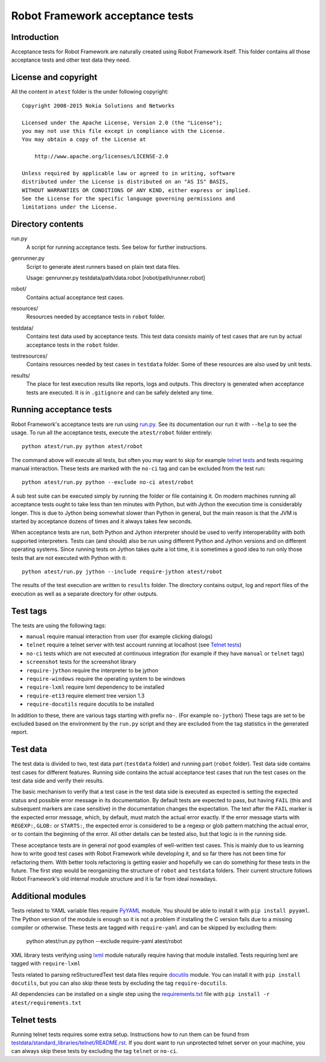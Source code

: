 Robot Framework acceptance tests
================================

Introduction
------------

Acceptance tests for Robot Framework are naturally created using Robot
Framework itself. This folder contains all those acceptance tests and other
test data they need.

License and copyright
---------------------

All the content in ``atest`` folder is the under following copyright::

    Copyright 2008-2015 Nokia Solutions and Networks

    Licensed under the Apache License, Version 2.0 (the "License");
    you may not use this file except in compliance with the License.
    You may obtain a copy of the License at

        http://www.apache.org/licenses/LICENSE-2.0

    Unless required by applicable law or agreed to in writing, software
    distributed under the License is distributed on an "AS IS" BASIS,
    WITHOUT WARRANTIES OR CONDITIONS OF ANY KIND, either express or implied.
    See the License for the specific language governing permissions and
    limitations under the License.

Directory contents
------------------

run.py
    A script for running acceptance tests. See below for further instructions.

genrunner.py
    Script to generate atest runners based on plain text data files.

    Usage:  genrunner.py testdata/path/data.robot [robot/path/runner.robot]

robot/
    Contains actual acceptance test cases.

resources/
    Resources needed by acceptance tests in ``robot`` folder.

testdata/
    Contains test data used by acceptance tests. This test data consists
    mainly of test cases that are run by actual acceptance tests in
    the ``robot`` folder.

testresources/
    Contains resources needed by test cases in ``testdata`` folder.
    Some of these resources are also used by unit tests.

results/
    The place for test execution results like reports, logs and outputs.
    This directory is generated when acceptance tests are executed. It
    is in ``.gitignore`` and can be safely deleted any time.

Running acceptance tests
------------------------

Robot Framework's acceptance tests are run using `<run.py>`__. See its
documentation our run it with ``--help`` to see the usage. To run all the
acceptance tests, execute the ``atest/robot`` folder entirely::

    python atest/run.py python atest/robot

The command above will execute all tests, but often you may want to skip
for example `telnet tests`_ and tests requiring manual interaction. These
tests are marked with the ``no-ci`` tag and can be excluded from the test run::

    python atest/run.py python --exclude no-ci atest/robot

A sub test suite can be executed simply by running the folder or file
containing it. On modern machines running all acceptance tests ought to
take less than ten minutes with Python, but with Jython the execution time
is considerably longer. This is due to Jython being somewhat slower than
Python in general, but the main reason is that the JVM is started by
acceptance dozens of times and it always takes few seconds.

When acceptance tests are run, both Python and Jython interpreter should be
used to verify interoperability with both supported interpreters. Tests
can (and should) also be run using different Python and Jython versions and
on different operating systems. Since running tests on Jython takes quite a
lot time, it is sometimes a good idea to run only those tests that are not
executed with Python with it::

    python atest/run.py jython --include require-jython atest/robot

The results of the test execution are written to ``results`` folder. The
directory contains output, log and report files of the execution as
well as a separate directory for other outputs.

Test tags
---------
The tests are using the following tags:

- ``manual`` require manual interaction from user (for example clicking dialogs)
- ``telnet`` require a telnet server with test account running at localhost (see `Telnet tests`_)
- ``no-ci`` tests which are not executed at continuous integration (for example if they have ``manual`` or ``telnet`` tags)
- ``screenshot`` tests for the screenshot library
- ``require-jython`` require the interpreter to be jython
- ``require-windows`` require the operating system to be windows
- ``require-lxml`` require lxml dependency to be installed
- ``require-et13`` require element tree version 1.3
- ``require-docutils`` require docutils to be installed

In addition to these, there are various tags starting with prefix ``no-``.
(For example ``no-jython``) These tags are set to be excluded based on the
environment by the ``run.py`` script and they are excluded from the tag
statistics in the generated report.

Test data
---------

The test data is divided to two, test data part (``testdata`` folder) and
running part (``robot`` folder). Test data side contains test cases for
different features. Running side contains the actual acceptance test cases
that run the test cases on the test data side and verify their results.

The basic mechanism to verify that a test case in the test data side is
executed as expected is setting the expected status and possible error
message in its documentation. By default tests are expected to pass, but
having ``FAIL`` (this and subsequent markers are case sensitive) in the
documentation changes the expectation. The text after the ``FAIL`` marker
is the expected error message, which, by default, must match the actual
error exactly. If the error message starts with ``REGEXP:``, ``GLOB:`` or
``STARTS:``, the expected error is considered to be a regexp or glob pattern
matching the actual error, or to contain the beginning of the error. All
other details can be tested also, but that logic is in the running side.

These acceptance tests are in general *not* good examples of
well-written test cases. This is mainly due to us learning how to
write good test cases with Robot Framework while developing it, and so
far there has not been time for refactoring them. With better tools
refactoring is getting easier and hopefully we can do something for
these tests in the future. The first step would be reorganizing the
structure of ``robot`` and ``testdata`` folders. Their current structure
follows Robot Framework's old internal module structure and it is far
from ideal nowadays.

Additional modules
------------------

Tests related to YAML variable files require `PyYAML <http://pyyaml.org/>`_
module. You should be able to install it with ``pip install pyyaml``.
The Python version of the module is enough so it is not a problem if
installing the C version fails due to a missing compiler or otherwise.
These tests are tagged with ``require-yaml`` and can be skipped by excluding
them:

    python atest/run.py python --exclude require-yaml atest/robot

XML library tests verifying using `lxml <http://lxml.de/>`_ module naturally
require having that module installed. Tests requiring lxml are tagged with
``require-lxml``

Tests related to parsing reStructuredText test data files require
`docutils <http://docutils.sourceforge.net/>`_ module. You can install it
with ``pip install docutils``, but you can also skip these tests by excluding
the tag ``require-docutils``.

All dependencies can be installed on a single step using the
`<requirements.txt>`_ file with ``pip install -r atest/requirements.txt``

Telnet tests
------------

Running telnet tests requires some extra setup. Instructions how to run them
can be found from `<testdata/standard_libraries/telnet/README.rst>`_.
If you dont want to run unprotected telnet server on your machine, you can
always skip these tests by excluding the tag ``telnet`` or ``no-ci``.

